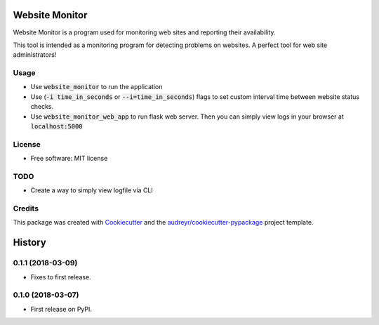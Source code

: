 ===============
Website Monitor
===============


.. image:: https://img.shields.io/pypi/v/website_monitor.svg
        :target: https://pypi.python.org/pypi/website_monitor

.. image:: https://img.shields.io/travis/an0o0nym/website_monitor.svg
        :target: https://travis-ci.org/an0o0nym/website_monitor




Website Monitor is a program used for monitoring web sites and reporting their availability.

This tool is intended as a monitoring program for detecting problems on websites.
A perfect tool for web site administrators!


Usage
------

* Use :code:`website_monitor` to run the application
* Use (:code:`-i time_in_seconds` or :code:`--i=time_in_seconds`)
  flags to set custom interval time between website status checks.
* Use :code:`website_monitor_web_app` to run flask web server.
  Then you can simply view logs in your browser at :code:`localhost:5000`

License
-------

* Free software: MIT license


TODO
----

* Create a way to simply view logfile via CLI


Credits
-------

This package was created with Cookiecutter_ and the `audreyr/cookiecutter-pypackage`_ project template.

.. _Cookiecutter: https://github.com/audreyr/cookiecutter
.. _`audreyr/cookiecutter-pypackage`: https://github.com/audreyr/cookiecutter-pypackage


=======
History
=======

0.1.1 (2018-03-09)
------------------

* Fixes to first release.

0.1.0 (2018-03-07)
------------------

* First release on PyPI.


